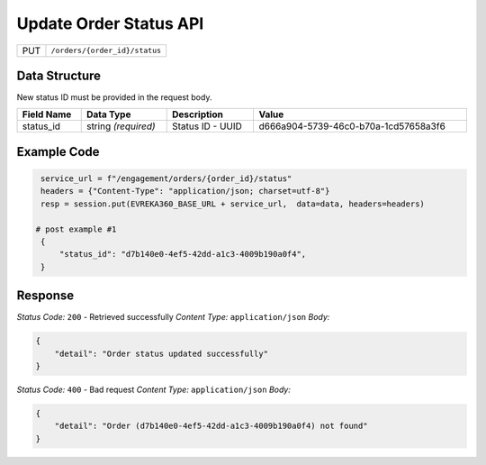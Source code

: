 Update Order Status API
-----------------------------------

.. table::

   +-------------------+--------------------------------------------+
   | PUT               | ``/orders/{order_id}/status``              |
   +-------------------+--------------------------------------------+

Data Structure
^^^^^^^^^^^^^^^^^
New status ID must be provided in the request body.

.. table::
    :width: 100%

    +-------------------------+--------------------------------------------------------------+---------------------------------------------------+-------------------------------------------------------+
    | Field Name              | Data Type                                                    | Description                                       | Value                                                 |
    +=========================+==============================================================+===================================================+=======================================================+
    | status_id               | string *(required)*                                          | Status ID - UUID                                  | d666a904-5739-46c0-b70a-1cd57658a3f6                  |
    +-------------------------+--------------------------------------------------------------+---------------------------------------------------+-------------------------------------------------------+


Example Code
^^^^^^^^^^^^^^^^^

.. code-block:: python

    service_url = f"/engagement/orders/{order_id}/status"
    headers = {"Content-Type": "application/json; charset=utf-8"}
    resp = session.put(EVREKA360_BASE_URL + service_url,  data=data, headers=headers)

   # post example #1
    {
        "status_id": "d7b140e0-4ef5-42dd-a1c3-4009b190a0f4",
    }

Response
^^^^^^^^^^^^^^^^^
*Status Code:* ``200`` - Retrieved successfully
*Content Type:* ``application/json``
*Body:*

.. code-block:: json 

    {
        "detail": "Order status updated successfully"
    }


*Status Code:* ``400`` - Bad request
*Content Type:* ``application/json``
*Body:*

.. code-block:: json 

    {
        "detail": "Order (d7b140e0-4ef5-42dd-a1c3-4009b190a0f4) not found"
    }

